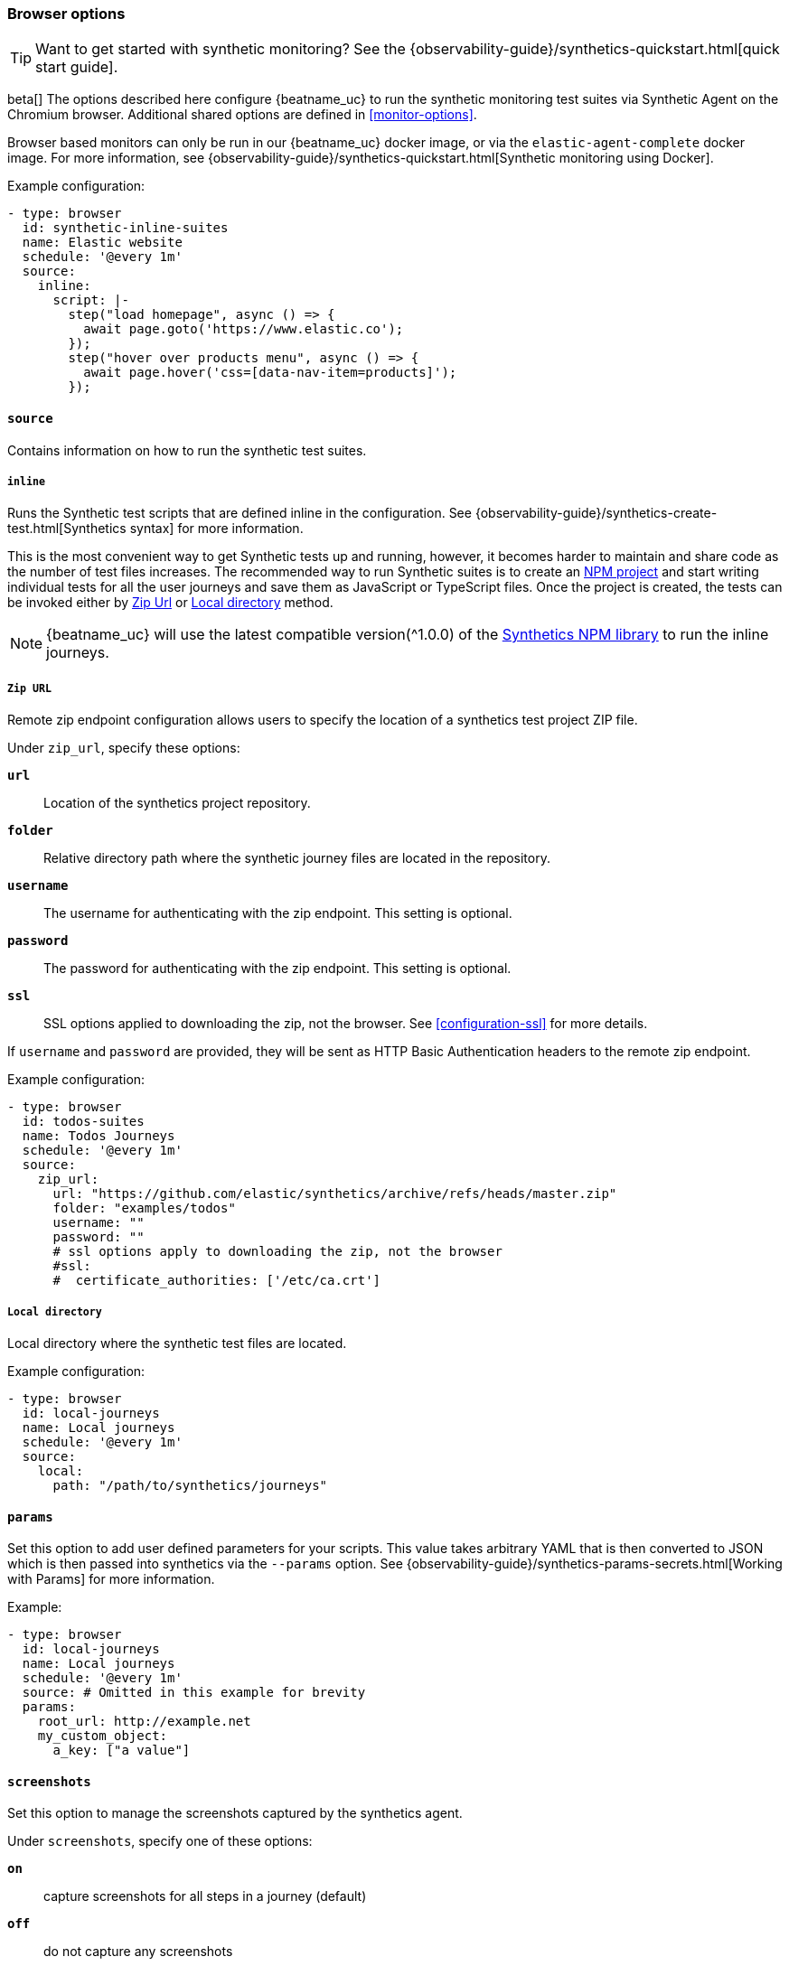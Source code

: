[[monitor-browser-options]]
=== Browser options

TIP: Want to get started with synthetic monitoring?
See the {observability-guide}/synthetics-quickstart.html[quick start guide].

beta[] The options described here configure {beatname_uc} to run the synthetic
monitoring test suites via Synthetic Agent on the Chromium browser.
Additional shared options are defined in <<monitor-options>>. 

Browser based monitors can only be run in our {beatname_uc} docker image,
or via the `elastic-agent-complete` docker image. 
For more information, see {observability-guide}/synthetics-quickstart.html[Synthetic monitoring using Docker].

Example configuration:

[source,yaml]
----
- type: browser
  id: synthetic-inline-suites
  name: Elastic website
  schedule: '@every 1m'
  source:
    inline:
      script: |-
        step("load homepage", async () => {
          await page.goto('https://www.elastic.co');
        });
        step("hover over products menu", async () => {
          await page.hover('css=[data-nav-item=products]');
        });
----

[float]
[[monitor-browser-source]]
==== `source`

Contains information on how to run the synthetic test suites.

[float]
[[monitor-source-inline]]
===== `inline`

Runs the Synthetic test scripts that are defined inline in the configuration.
See {observability-guide}/synthetics-create-test.html[Synthetics syntax] for
more information.

This is the most convenient way to get Synthetic tests up and running, however, it becomes
harder to maintain and share code as the number of test files increases.
The recommended way to run Synthetic suites is to create an https://docs.npmjs.com/cli/v7/commands/npm-init[NPM project] and
start writing individual tests for all the user journeys and save them as JavaScript or
TypeScript files. Once the project is created, the tests can be invoked either by
<<monitor-source-zipurl,Zip Url>> or <<monitor-source-local,Local directory>> method.

NOTE: {beatname_uc} will use the latest compatible version(^1.0.0) of the
https://www.npmjs.com/package/@elastic/synthetics[Synthetics NPM library] to run
the inline journeys.

[float]
[[monitor-source-zipurl]]
===== `Zip URL`

Remote zip endpoint configuration allows users to specify the location
of a synthetics test project ZIP file.

Under `zip_url`, specify these options:

*`url`*:: Location of the synthetics project repository.
*`folder`*:: Relative directory path where the synthetic journey files are
located in the repository.
*`username`*:: The username for authenticating with the zip endpoint. This setting is optional.
*`password`*:: The password for authenticating with the zip endpoint. This setting is optional.
*`ssl`*:: SSL options applied to downloading the zip, not the browser. See <<configuration-ssl>> for more details.

If `username` and `password` are provided, they will be sent as HTTP Basic Authentication
headers to the remote zip endpoint.

Example configuration:

[source,yaml]
-------------------------------------------------------------------------------
- type: browser
  id: todos-suites
  name: Todos Journeys
  schedule: '@every 1m'
  source:
    zip_url:
      url: "https://github.com/elastic/synthetics/archive/refs/heads/master.zip"
      folder: "examples/todos"
      username: ""
      password: ""
      # ssl options apply to downloading the zip, not the browser
      #ssl:
      #  certificate_authorities: ['/etc/ca.crt']
-------------------------------------------------------------------------------

[float]
[[monitor-source-local]]
===== `Local directory`

Local directory where the synthetic test files are located.

Example configuration:

[source,yaml]
-------------------------------------------------------------------------------
- type: browser
  id: local-journeys
  name: Local journeys
  schedule: '@every 1m'
  source:
    local:
      path: "/path/to/synthetics/journeys"
-------------------------------------------------------------------------------

[float]
[[monitor-browser-params]]
==== `params`

Set this option to add user defined parameters for your scripts. This value takes
arbitrary YAML that is then converted to JSON which is then passed into synthetics
via the `--params` option. See {observability-guide}/synthetics-params-secrets.html[Working with Params]
for more information.

Example:

[source,yaml]
-------------------------------------------------------------------------------
- type: browser
  id: local-journeys
  name: Local journeys
  schedule: '@every 1m'
  source: # Omitted in this example for brevity
  params:
    root_url: http://example.net
    my_custom_object:
      a_key: ["a value"]
-------------------------------------------------------------------------------

[float]
[[monitor-browser-screenshots]]
==== `screenshots`

Set this option to manage the screenshots captured by the synthetics agent.

Under `screenshots`, specify one of these options:

*`on`*:: capture screenshots for all steps in a journey (default)
*`off`*:: do not capture any screenshots
*`only-on-failure`*:: capture screenshots for all steps when a journey fails
(any failing step marks the whole journey as failed)

Example configuration:

[source,yaml]
-------------------------------------------------------------------------------
- type: browser
  id: local-journeys
  name: Local journeys
  schedule: '@every 1m'
  screenshots: "on"
  source:
    local:
      path: "/path/to/synthetics/journeys"
-------------------------------------------------------------------------------

[float]
[[monitor-browser-ignore-https-errors]]
==== `ignore_https_errors`

Set this option to `true` to disable TLS/SSL validation in the synthetics browser. This is useful for testing
sites that use self-signed certs. This option can also be used to test certs from non-standard CAs,
though you will no longer get errors if there is anything wrong with the certificate.


[float]
[[monitor-browser-sandbox]]
==== `sandbox`

Set this option to `true` to enable the normally disabled chromium sandbox.
Defaults to false.

[float]
[[monitor-browser-throttling]]
==== `throttling`

Set this option to control the network throttling. By default, all journeys are
run with 5Mbps download, 3Mbps upload and 20ms latency which emulates a standard
Cabel connection.

Users can control the throttling parameters, Below is an example of emulating a
3G connection with 1.6Mbps download, 750Kbps upload and 150ms round trip time.

[source,yaml]
-------------------------------------------------------------------------------
- type: browser
  schedule: '@every 1m'
  throttling: "1.6d/0.75u/150l"
-------------------------------------------------------------------------------

Network throttling can be completely disabled by passing `false`

[source,yaml]
-------------------------------------------------------------------------------
- type: browser
  schedule: '@every 1m'
  throttling: false
-------------------------------------------------------------------------------


[float]
[[monitor-browser-filter-journeys]]
==== `filter_journeys`

Set this option to filter journeys based on journey tags and names.


Example configuration:

[source,yaml]
-------------------------------------------------------------------------------
- type: browser
  id: local-journeys
  name: Local journeys
  schedule: '@every 1m'
  filter_journeys:
    tags: ["browse", "checkout"]
    match: "login*"
  source:
    local:
      path: "/path/to/synthetics/journeys"
-------------------------------------------------------------------------------

*`tags`*:: run only journeys with the given tag(s), or globs
*`match`*:: run only journeys with a name or tags that matches the configured glob

[float]
[[monitor-browser-synthetics-args]]
==== `synthetics_args`

Extra arguments to pass to the synthetics agent package. Takes a list of
strings.
